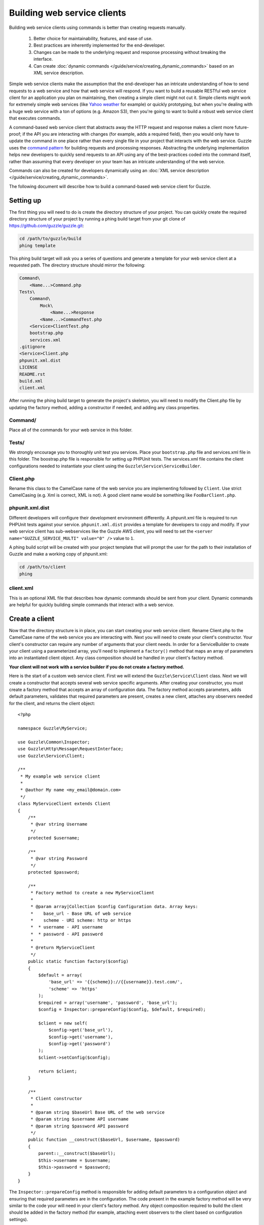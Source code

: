 ============================
Building web service clients
============================

.. highlight:: php

Building web service clients using commands is better than creating requests manually.

    #. Better choice for maintainability, features, and ease of use.
    #. Best practices are inherently implemented for the end-developer.
    #. Changes can be made to the underlying request and response processing without breaking the interface.
    #. Can create :doc:`dynamic commands </guide/service/creating_dynamic_commands>` based on an XML service description.

Simple web service clients make the assumption that the end-developer has an intricate understanding of how to send requests to a web service and how that web service will respond.  If you want to build a reusable RESTful web service client for an application you plan on maintaining, then creating a simple client might not cut it.  Simple clients might work for extremely simple web services (like `Yahoo weather <http://developer.yahoo.com/weather/>`_ for example) or quickly prototyping, but when you're dealing with a huge web service with a ton of options (e.g. Amazon S3), then you're going to want to build a robust web service client that executes commands.

A command-based web service client that abstracts away the HTTP request and response makes a client more future-proof; if the API you are interacting with changes (for example, adds a required field), then you would only have to update the command in one place rather than every single file in your project that interacts with the web service.  Guzzle uses the `command pattern <http://en.wikipedia.org/wiki/Command_pattern>`_ for building requests and processing responses.  Abstracting the underlying implementation helps new developers to quickly send requests to an API using any of the best-practices coded into the command itself, rather than assuming that every developer on your team has an intricate understanding of the web service.

Commands can also be created for developers dynamically using an :doc:`XML service description </guide/service/creating_dynamic_commands>`.

The following document will describe how to build a command-based web service client for Guzzle.

Setting up
----------

The first thing you will need to do is create the directory structure of your project.  You can quickly create the required directory structure of your project by running a phing build target from your git clone of https://github.com/guzzle/guzzle.git:

.. code-block:: bash

    cd /path/to/guzzle/build
    phing template

This phing build target will ask you a series of questions and generate a template for your web service client at a requested path.  The directory structure should mirror the following:

.. code-block:: none

    Command\
        <Name...>Command.php
    Tests\
        Command\
            Mock\
                <Name...>Response
            <Name...>CommandTest.php
        <Service>ClientTest.php
        bootstrap.php
        services.xml
    .gitignore
    <Service>Client.php
    phpunit.xml.dist
    LICENSE
    README.rst
    build.xml
    client.xml

After running the phing build target to generate the project's skeleton, you will need to modify the Client.php file by updating the factory method, adding a constructor if needed, and adding any class properties.

Command/
~~~~~~~~

Place all of the commands for your web service in this folder.

Tests/
~~~~~~

We strongly encourage you to thoroughly unit test you services.  Place your ``bootstrap.php`` file and services.xml file in this folder.  The boostrap.php file is responsible for setting up PHPUnit tests.  The services.xml file contains the client configurations needed to instantiate your client using the ``Guzzle\Service\ServiceBuilder``.

Client.php
~~~~~~~~~~~

Rename this class to the CamelCase name of the web service you are implementing followed by ``Client``.  Use strict CamelCasing (e.g. Xml is correct, XML is not).  A good client name would be something like ``FooBarClient.php``.

phpunit.xml.dist
~~~~~~~~~~~~~~~~

Different developers will configure their development environment differently.  A phpunit.xml file is required to run PHPUnit tests against your service.  ``phpunit.xml.dist`` provides a template for developers to copy and modify.  If your web service client has sub-webservices like the Guzzle AWS client, you will need to set the ``<server name="GUZZLE_SERVICE_MULTI" value="0" />`` value to ``1``.

A phing build script will be created with your project template that will prompt the user for the path to their installation of Guzzle and make a working copy of phpunit.xml:

.. code-block:: bash

    cd /path/to/client
    phing

client.xml
~~~~~~~~~~

This is an optional XML file that describes how dynamic commands should be sent from your client.  Dynamic commands are helpful for quickly building simple commands that interact with a web service.

Create a client
---------------

Now that the directory structure is in place, you can start creating your web service client.  Rename Client.php to the CamelCase name of the web service you are interacting with.  Next you will need to create your client's constructor.  Your client's constructor can require any number of arguments that your client needs.  In order for a ServiceBuilder to create your client using a parameterized array, you'll need to implement a ``factory()`` method that maps an array of parameters into an instantiated client object.  Any class composition should be handled in your client's factory method.

**Your client will not work with a service builder if you do not create a factory method.**

Here is the start of a custom web service client.  First we will extend the ``Guzzle\Service\Client`` class.  Next we will create a constructor that accepts several web service specific arguments.  After creating your constructor, you must create a factory method that accepts an array of configuration data.  The factory method accepts parameters, adds default parameters, validates that required parameters are present, creates a new client, attaches any observers needed for the client, and returns the client object::

    <?php

    namespace Guzzle\MyService;

    use Guzzle\Common\Inspector;
    use Guzzle\Http\Message\RequestInterface;
    use Guzzle\Service\Client;

    /**
     * My example web service client
     *
     * @author My name <my_email@domain.com>
     */
    class MyServiceClient extends Client
    {
        /**
         * @var string Username
         */
        protected $username;

        /**
         * @var string Password
         */
        protected $password;

        /**
         * Factory method to create a new MyServiceClient
         *
         * @param array|Collection $config Configuration data. Array keys:
         *    base_url - Base URL of web service
         *    scheme - URI scheme: http or https
         *  * username - API username
         *  * password - API password
         *
         * @return MyServiceClient
         */
        public static function factory($config)
        {
            $default = array(
                'base_url' => '{{scheme}}://{{username}}.test.com/',
                'scheme' => 'https'
            );
            $required = array('username', 'password', 'base_url');
            $config = Inspector::prepareConfig($config, $default, $required);

            $client = new self(
                $config->get('base_url'),
                $config->get('username'),
                $config->get('password')
            );
            $client->setConfig($config);

            return $client;
        }

        /**
         * Client constructor
         *
         * @param string $baseUrl Base URL of the web service
         * @param string $username API username
         * @param string $password API password
         */
        public function __construct($baseUrl, $username, $password)
        {
            parent::__construct($baseUrl);
            $this->username = $username;
            $this->password = $password;
        }
    }

The ``Inspector::prepareConfig`` method is responsible for adding default parameters to a configuration object and ensuring that required parameters are in the configuration.   The code present in the example factory method will be very similar to the code your will need in your client's factory method.  Any object composition required to build the client should be added in the factory method (for example, attaching event observers to the client based on configuration settings).

Miscellaneous helper methods for your web service can also be put in the client.  For example, the Amazon S3 client has methods to create a signed URL.

Create commands
---------------

Commands can be created in one of two ways: create a concrete command class that extends ``Guzzle\Service\Command\AbstractCommand`` or :doc:`create a dynamic command based on an XML service description </guide/service/creating_dynamic_commands>`.  We will describe how to create concrete commands below.

Commands help to hide complexity
~~~~~~~~~~~~~~~~~~~~~~~~~~~~~~~~

Commands are the method in which you abstract away the underlying format of the requests that need to be sent to take action on a web service.  Commands in Guzzle are meant to be built by executing a series of setter methods on a command object.  Commands are only validated when they are being executed.  A ``Guzzle\Service\Client`` object is responsible for executing commands.  Commands created for your web service must implement ``Guzzle\Service\Command\CommandIterface``, but it's easier to extend the ``Guzzle\Service\Command\AbstractCommand`` class and implement the ``build()`` method.  The ``build()`` method is responsible for using the arguments of the command to build one or more HTTP requests.

Docblock annotations for commands
~~~~~~~~~~~~~~~~~~~~~~~~~~~~~~~~~

The required parameters of a command are validated based on docblock annotations on the command class.  Docblock annotations are also responsible for adding default parameters, setting static parameters on a command that cannot be changed, and enforcing type safety on different command parameters::

    <?php

    namespace Guzzle\MyService\Command;

    use Guzzle\Service\Command\AbstractCommand;

    /**
     * Sends a simple API request to an example web service
     *
     * @guzzle key doc="Destination object key" required="true"
     * @guzzle headers doc="Headers to set on the request" type="class:Guzzle\Common\Collection"
     * @guzzle other_value static="static value"
     */
    class Simple extends AbstractCommand
    {
        // ...
    }

In the above example, we are creating a simple command to send a web service request.  Docblock annotations for commands start with the ``@guzzle`` token.  The next token in is the parameter name (you must use snake_case parameter names).  After the @guzzle token and parameter name are a series of optional attributes.  These attributes are as follows:

===============  =================================================================  =============================================================
Attribute        Description                                                        Example
===============  =================================================================  =============================================================
``type``         Type of variable (array, boolean, class, date, enum, float,        ``@guzzle key type="class:Guzzle\Common\Collection"``
                 integer, regex, string, timestamp).  Some type commands accept
                 arguments by separating the type and argument with a colon         ``@guzzle key type="array"``
                 (e.g. enum:lorem,ipsum).
``required``     Whether or not the argument is required.  If a required parameter  ``@guzzle key required="true"`` or
                 is not set and you try to execute a command, an exception will be  ``@guzzle key required="false"``
                 thrown.
``default``      Default value of the parameter that will be used if a value is     ``@guzzle key default="default-value!"``
                 not provided before executing the command.
``doc``          Documentation for the parameter.                                   ``@guzzle key doc="This is the documentation"``
``min_length``   Minimum value length.                                              ``@guzzle key min_length="5"``
``max_length``   Maximum value length.                                              ``@guzzle key max_length="15"``
``static``       A value that cannot be changed.                                    ``@guzzle key static="this cannot be changed"``
``prepend``      Text to prepend to the value if the value is set.                  ``@guzzle key prepend="this_is_added_before."``
``append``       Text to append to the value if the value is set.                   ``@guzzle key append=".this_is_added_after"``
===============  =================================================================  =============================================================

When a command is being prepared for execution, the docblock annotations will be validated against the arguments present on the command.  Any default values will be added to the arguments, and if any required arguments are missing, an exception will be thrown.

As a general rule, most of the options for a command should essentially translate to an array key that the ``build()`` method takes into account when creating requests.  These keys should be specified in the docblock of the command's class header, and an end-developer should be able to set these values using setter methods with helpful docblocks or by passing the values to the command as an array.  This might not always be possible if you are building a complex command, but not allowing options to be set by array key in this manner will prevent end-developers from being able to use some shortcuts when calling your command (e.g. ``$client->getCommand('test', array('key' => 'value'));``).

Commands can turn HTTP responses into something more valuable
~~~~~~~~~~~~~~~~~~~~~~~~~~~~~~~~~~~~~~~~~~~~~~~~~~~~~~~~~~~~~

Commands can turn HTTP responses into something more valuable for your application.  After a command is executed, it calls the ``process()`` method of the command.  The AbstractCommand class will automatically create a SimpleXMLElement if the response received by the command has a Content-Type of ``application/xml``.  If you want to provide more valuable results from your commands, you can override the ``process()`` method and return any value you want.  To help developers who use code completion, be sure to update the ``@return`` annotation of your ``getResult()`` method if you return a custom result (this will require you to override the ``getResult()`` method too)::

    <?php

    namespace Guzzle\MyService\Command;

    use Guzzle\Service\Command\AbstractCommand;

    /**
     * Sends a simple API request to an example web service
     *
     * @guzzle key doc="Destination object key" required="true"
     * @guzzle headers doc="Headers to set on the request" type="class:Guzzle\Common\Collection"
     * @guzzle other_value static="static value"
     */
    class Simple extends AbstractCommand
    {
        /**
         * Set the destination key
         *
         * @param string $key Destination key that will be added to the path
         *
         * @return Simple
         */
        public function setKey($key)
        {
            return $this->set('key', $key);
        }

        protected function build()
        {
            $this->request = $this->client->get('/{{key}}', $this);
            $this->request->setHeader('X-Header', $this->get('other_value'));
        }

        protected function process()
        {
            $this->result = new AwesomeObject($this->getResponse());
        }

        /**
         * {@inheritdoc}
         * @return AwesomeObject
         */
        public function getResult()
        {
            return parent::getResult();
        }
    }

There's our implemented command.  The ``build()`` method is responsible for creating an HTTP request to send to the web service.  This command will send a request to a web service that uses the ``key`` parameter as part of the path of the request, and adds an ``X-Header`` header value to the request using the ``other_value`` parameter of the command.  Parameters passed to a command can be referenced by calling ``$this->get($parameterName)`` or ``$this[$parameterName]``.  This command will return an ``AwesomeObject`` when the ``getResult()`` method is called on the command.  We are overriding the ``getResult()`` method in our command so that developers who use code completion will know what type of object is returned from the command.  You will notice that there are setter methods on the client for setting the keys referenced in the docblock.  These are strongly encouraged to help developers to quickly use your command with code completion.  You can also do fancy stuff to the values provided to setter methods, like creating objects or extra validation.  There's no need to create a setter method for the ``headers`` key, as that is implicitly managed by the ``AbstractCommand`` object.

Here's how you would execute this command using the client we created::

    <?php

    // Create your client using the factory method (use a service builder in your production app)
    $client = MyServiceClient::factory(array(
        'username' => 'test',
        'password' => 'shh!secret'
    ));

    $command = client->getCommand('simple');
    $command->setKey('test');

    // Result will be an instance of Awesomeobject
    $result = $client->execute($command);

    // You can also get the result of the command by calling getResult
    $result = $command->getResult();

Iterating over pages of results
-------------------------------

Some web services return paginated results.  For example, a web service might return the total number of results and a subset of the results in an API response.  Guzzle provides a couple of helpful classes that make it easy to work with web services that implement this type of result pagination.

The ``Guzzle\Service\ResourceIterator`` class should be used when dealing with results that can be iterated through by using some type of pagination controls like incrementing a page number or retrieving a list of resources using a next token returned from a web service.  You will need to extend the ResourceIterator class and implement the ``sendRequest()`` method that is responsible for sending a subsequent request when the results of the current page of resources is exhausted.  The ``sendRequest`` method is responsible for sending a request to fetch the next page of results and configuring the internal state of the iterator to begin iterating over the newly fetched results.  You will need to create a concrete command that instantiates your extended ResourceIterator in the command's ``process`` method.  Returning a ResourceIterator from a command object will help developers easily interact with a paginated result set-- all a developer needs to do is ``foreach`` over the result object, and every single resource from the API will be returned.

You might want to retrieve more than one page of results but not necessarily every page of results from a ResourceIterator.  In this case, you should allow end-developers to set a limit parameter on your command.  A limit parameter can be added to a ResourceIterator so that the iterator will not retrieve more resources than the limit amount.  For example, if you are retrieving 10 resources per page and your limit is set to 15, the resource iterator will retrieve a page of 10 resources followed by a page of 5 resources so that it will stay under the limit.  It is not guaranteed that the limit will limit the results to exactly the limit amount as this is dependent on the web service honoring the limit.

See ``Guzzle\Aws\S3\Model\BucketIterator`` and ``Guzzle\Aws\SimpleDb\Model\SelectIterator`` for examples of building resource iterators.

Unit test your service
----------------------

We hope that you unit test every aspect of your Guzzle clients.  Unit testing a Guzzle web service client is not very difficult thanks to some of the freebies you get from the ``Guzzle\Tests`` namespace.  You can set mock responses on your requests, or send requests to the test node.js server that comes with Guzzle.

When unit testing with Guzzle, you should extend the ``Guzzle\Tests\GuzzleTestCase`` class to get access to various helper methods.  You should not actually interact with the real web service when unit testing with Guzzle.  Mock responses can be queued up for a client using the ``$this->setMockResponse($client, $filename)`` method of your test class.  Pass the client you are adding mock responses to and a single filename or array of filenames referencing files stored in the ``Tests\Command\Mock`` folder of your project.  This will set one or more mock responses on the next requests issued by the client.  Mock response files should contain a full HTTP response message:

.. code-block:: none

    HTTP/1.1 200 OK
    Date: Wed, 25 Nov 2009 12:00:00 GMT
    Connection: close
    Server: AmazonS3
    Content-Type: application/xml

    <?xml version="1.0" encoding="UTF-8"?>
    <LocationConstraint xmlns="http://s3.amazonaws.com/doc/2006-03-01/">EU</LocationConstraint>

After queueing up mock responses for a client, you can get an array of the requests that were sent by the client that were issued a mock response by calling ``$this->getMockedRequests()``.

There's no need to instantiate clients manually when unit testing.  If you've included a services.xml file in your ``Tests\`` directory that contains test data to use with your client, then you can get the client by calling ``$this->getServiceBuilder()->get('test_client')`` (reference it by whatever name you give your client in the services.xml file).

Package your web service client for release
-------------------------------------------

There you go, you've created an example web service client!  Now you know how to create amazing web service clients using Guzzle.  It's easy, powerful, and dare I say-- fun.

Please send me an email to ``michael [at] guzzlephp.org`` to let me know about the clients you create.  Happy coding!